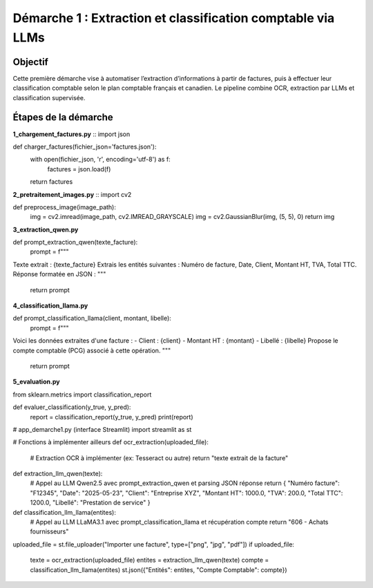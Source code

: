 Démarche 1 : Extraction et classification comptable via LLMs
=============================================================

Objectif
--------

Cette première démarche vise à automatiser l’extraction d’informations à partir de factures,
puis à effectuer leur classification comptable selon le plan comptable français et canadien.
Le pipeline combine OCR, extraction par LLMs et classification supervisée.

Étapes de la démarche
---------------------

**1_chargement_factures.py**
::
import json

def charger_factures(fichier_json='factures.json'):
    with open(fichier_json, 'r', encoding='utf-8') as f:
        factures = json.load(f)
    return factures


**2_pretraitement_images.py**
::
import cv2

def preprocess_image(image_path):
    img = cv2.imread(image_path, cv2.IMREAD_GRAYSCALE)
    img = cv2.GaussianBlur(img, (5, 5), 0)
    return img


**3_extraction_qwen.py**
::

def prompt_extraction_qwen(texte_facture):
    prompt = f"""
Texte extrait : {texte_facture}
Extrais les entités suivantes : Numéro de facture, Date, Client, Montant HT, TVA, Total TTC.
Réponse formatée en JSON :
"""
    return prompt


**4_classification_llama.py**
::

def prompt_classification_llama(client, montant, libelle):
    prompt = f"""
Voici les données extraites d'une facture :
- Client : {client}
- Montant HT : {montant}
- Libellé : {libelle}
Propose le compte comptable (PCG) associé à cette opération.
"""
    return prompt


**5_evaluation.py**
::

from sklearn.metrics import classification_report

def evaluer_classification(y_true, y_pred):
    report = classification_report(y_true, y_pred)
    print(report)


# app_demarche1.py (interface Streamlit)
import streamlit as st

# Fonctions à implémenter ailleurs
def ocr_extraction(uploaded_file):
    # Extraction OCR à implémenter (ex: Tesseract ou autre)
    return "texte extrait de la facture"

def extraction_llm_qwen(texte):
    # Appel au LLM Qwen2.5 avec prompt_extraction_qwen et parsing JSON réponse
    return {
    "Numéro facture": "F12345",
    "Date": "2025-05-23",
    "Client": "Entreprise XYZ",
    "Montant HT": 1000.0,
    "TVA": 200.0,
    "Total TTC": 1200.0,
    "Libellé": "Prestation de service"
    }

def classification_llm_llama(entites):
    # Appel au LLM LLaMA3.1 avec prompt_classification_llama et récupération compte
    return "606 - Achats fournisseurs"

uploaded_file = st.file_uploader("Importer une facture", type=["png", "jpg", "pdf"])
if uploaded_file:
    texte = ocr_extraction(uploaded_file)
    entites = extraction_llm_qwen(texte)
    compte = classification_llm_llama(entites)
    st.json({"Entités": entites, "Compte Comptable": compte})
